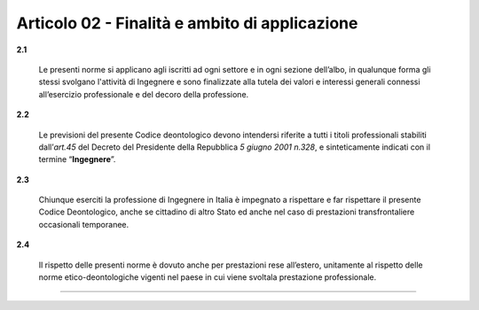 Articolo 02 - Finalità e ambito di applicazione
------------------------------------------------

**2.1**

	Le presenti norme si applicano agli iscritti ad ogni settore e in ogni sezione dell’albo, in qualunque forma gli stessi svolgano l'attività di Ingegnere e sono finalizzate alla tutela dei valori e interessi generali connessi all’esercizio professionale e del decoro della professione.

**2.2**

	Le previsioni del presente Codice deontologico devono intendersi riferite a tutti i titoli professionali stabiliti dall’*art.45* del Decreto del Presidente della Repubblica *5 giugno 2001 n.328*, e sinteticamente indicati con il termine “**Ingegnere**”.

**2.3**

	Chiunque eserciti la professione di Ingegnere in Italia è impegnato a rispettare e far rispettare il presente Codice Deontologico, anche se cittadino di altro Stato ed anche nel caso di prestazioni transfrontaliere occasionali temporanee.

**2.4**

	Il rispetto delle presenti norme è dovuto anche per prestazioni rese all’estero, unitamente al rispetto delle norme etico-deontologiche vigenti nel paese in cui viene svoltala prestazione professionale.

----

.. 